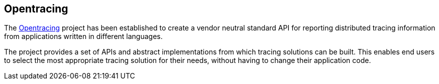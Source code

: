 :imagesdir: ../images

:toc: macro
:toc-title:

Opentracing
-----------

The link:http://opentracing.io/[Opentracing] project has been established to create a vendor neutral standard API for reporting distributed tracing information from applications written in different languages.

The project provides a set of APIs and abstract implementations from which tracing solutions can be built. This enables end users to select the most appropriate tracing solution for their needs, without having to change their application code.


